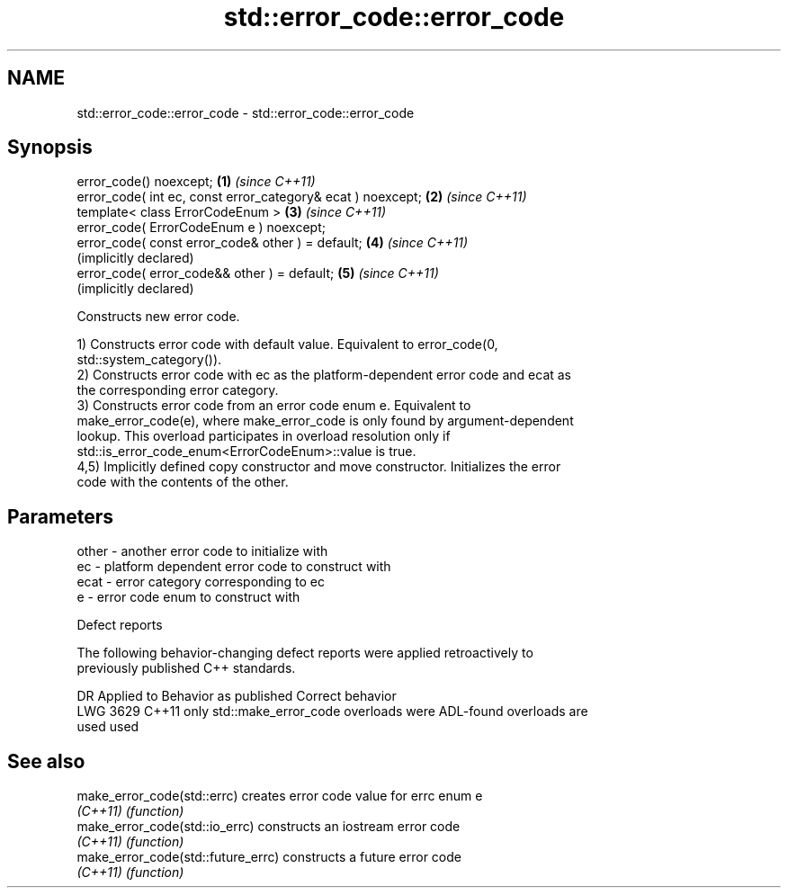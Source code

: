 .TH std::error_code::error_code 3 "2024.06.10" "http://cppreference.com" "C++ Standard Libary"
.SH NAME
std::error_code::error_code \- std::error_code::error_code

.SH Synopsis
   error_code() noexcept;                                     \fB(1)\fP \fI(since C++11)\fP
   error_code( int ec, const error_category& ecat ) noexcept; \fB(2)\fP \fI(since C++11)\fP
   template< class ErrorCodeEnum >                            \fB(3)\fP \fI(since C++11)\fP
   error_code( ErrorCodeEnum e ) noexcept;
   error_code( const error_code& other ) = default;           \fB(4)\fP \fI(since C++11)\fP
                                                                  (implicitly declared)
   error_code( error_code&& other ) = default;                \fB(5)\fP \fI(since C++11)\fP
                                                                  (implicitly declared)

   Constructs new error code.

   1) Constructs error code with default value. Equivalent to error_code(0,
   std::system_category()).
   2) Constructs error code with ec as the platform-dependent error code and ecat as
   the corresponding error category.
   3) Constructs error code from an error code enum e. Equivalent to
   make_error_code(e), where make_error_code is only found by argument-dependent
   lookup. This overload participates in overload resolution only if
   std::is_error_code_enum<ErrorCodeEnum>::value is true.
   4,5) Implicitly defined copy constructor and move constructor. Initializes the error
   code with the contents of the other.

.SH Parameters

   other - another error code to initialize with
   ec    - platform dependent error code to construct with
   ecat  - error category corresponding to ec
   e     - error code enum to construct with

   Defect reports

   The following behavior-changing defect reports were applied retroactively to
   previously published C++ standards.

      DR    Applied to          Behavior as published              Correct behavior
   LWG 3629 C++11      only std::make_error_code overloads were ADL-found overloads are
                       used                                     used

.SH See also

   make_error_code(std::errc)        creates error code value for errc enum e
   \fI(C++11)\fP                           \fI(function)\fP
   make_error_code(std::io_errc)     constructs an iostream error code
   \fI(C++11)\fP                           \fI(function)\fP
   make_error_code(std::future_errc) constructs a future error code
   \fI(C++11)\fP                           \fI(function)\fP
